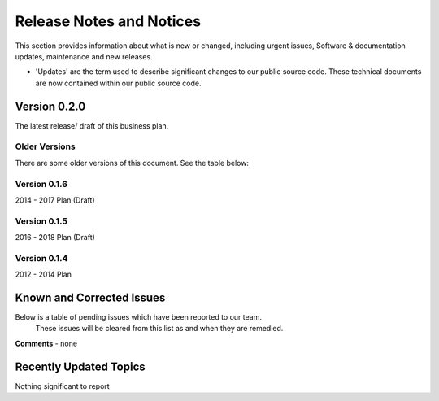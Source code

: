 Release Notes and Notices
================================================

This section provides information about what is new or changed, including urgent issues, Software & documentation updates, maintenance and new releases. 

- 'Updates' are the term used to describe significant changes to our public source code. These technical documents are now contained within our public source code. 

Version 0.2.0
~~~~~~~~~~~~~~~~~~~~~~~~~~~~~~~~~~~~~~~~~~~~~~~~~~~~~~~~ 

The latest release/ draft of this business plan.


Older Versions
####################

There are some older versions of this document. See the table below: 

.. csv-table:: Table 1.0 - Older Versions of this Document
   :file: _static/olderversions.csv
   :widths: 25, 25, 25, 25
   :header-rows: 1
   
   

Version 0.1.6
####################

2014 - 2017 Plan (Draft)


Version 0.1.5
####################

2016 - 2018 Plan (Draft)


Version 0.1.4
####################

2012 - 2014 Plan 
   

Known and Corrected Issues
~~~~~~~~~~~~~~~~~~~~~~~~~~~~~~~~~~~~~~~~~~~~~~~~~~~~~~

Below is a table of pending issues which have been reported to our team. 
	These issues will be cleared from this list as and when they are remedied. 

.. csv-table:: Table 1.1 - Known Issues
   :file: _static/issues.csv
   :widths: 10, 10, 20, 60
   :header-rows: 1
   
**Comments** - none 

Recently Updated Topics
~~~~~~~~~~~~~~~~~~~~~~~~

Nothing significant to report



